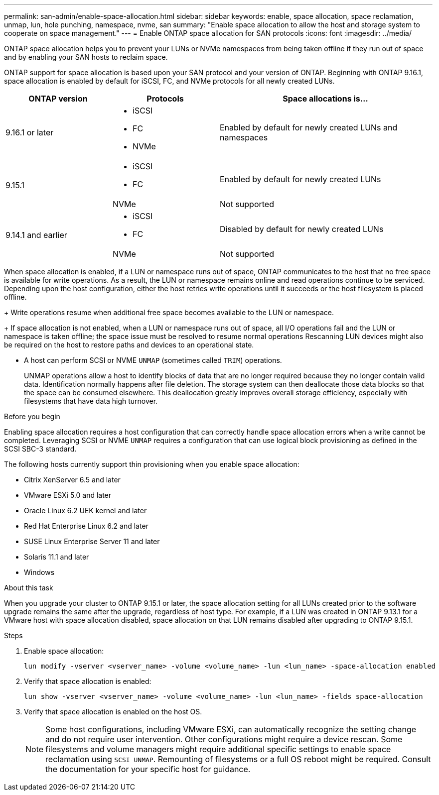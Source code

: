 ---
permalink: san-admin/enable-space-allocation.html
sidebar: sidebar
keywords: enable, space allocation, space reclamation, unmap, lun, hole punching, namespace, nvme, san
summary: "Enable space allocation to allow the host and storage system to cooperate on space management."
---
= Enable ONTAP space allocation for SAN protocols
:icons: font
:imagesdir: ../media/

[.lead]
ONTAP space allocation helps you to prevent your LUNs or NVMe namespaces from being taken offline if they run out of space and by enabling your SAN hosts to reclaim space. 

ONTAP support for space allocation is based upon your SAN protocol and your version of ONTAP. Beginning with ONTAP 9.16.1, space allocation is enabled by default for iSCSI, FC, and NVMe protocols for all newly created LUNs.

[cols="2,2,4a" options="header"]
|===
// header row
| ONTAP version
| Protocols
| Space allocations is...

// first body row
| 9.16.1 or later
a| 
* iSCSI
* FC
* NVMe
| Enabled by default for newly created LUNs and namespaces

.2+| 9.15.1
a|
* iSCSI
* FC
| Enabled by default for newly created LUNs

| NVMe
| Not supported

.2+| 9.14.1 and earlier
a| 
* iSCSI
* FC
| Disabled by default for newly created LUNs

| NVMe
| Not supported

// table end
|===


When space allocation is enabled, if a LUN or namespace runs out of space, ONTAP communicates to the host that no free space is available for write operations. As a result, the LUN or namespace remains online and read operations continue to be serviced.  Depending upon the host configuration, either the host retries write operations until it succeeds or the host filesystem is placed offline.
+
Write operations resume when additional free space becomes available to the LUN or namespace.
+
If space allocation is not enabled, when a LUN or namespace runs out of space, all I/O operations fail and the LUN or namespace is taken offline; the space issue must be resolved to resume normal operations  Rescanning LUN devices might also be required on the host to restore paths and devices to an operational state.

* A host can perform SCSI or NVME `UNMAP` (sometimes called `TRIM`) operations.
+
UNMAP operations allow a host to identify blocks of data that are no longer required because they no longer contain valid data. Identification normally happens after file deletion. The storage system can then deallocate those data blocks so that the space can be consumed elsewhere. This deallocation greatly improves overall storage efficiency, especially with filesystems that have data high turnover.

.Before you begin

Enabling space allocation requires a host configuration that can correctly handle space allocation errors when a write cannot be completed. Leveraging SCSI or NVME `UNMAP` requires a configuration that can use logical block provisioning as defined in the SCSI SBC-3 standard. 

The following hosts currently support thin provisioning when you enable space allocation:

* Citrix XenServer 6.5 and later
* VMware ESXi 5.0 and later
* Oracle Linux 6.2 UEK kernel and later
* Red Hat Enterprise Linux 6.2 and later
* SUSE Linux Enterprise Server 11 and later
* Solaris 11.1 and later
* Windows 

.About this task

When you upgrade your cluster to ONTAP 9.15.1 or later, the space allocation setting for all LUNs created prior to the software upgrade remains the same after the upgrade, regardless of host type. For example, if a LUN was created in ONTAP 9.13.1 for a VMware host with space allocation disabled, space allocation on that LUN remains disabled after upgrading to ONTAP 9.15.1. 

.Steps

. Enable space allocation:
+
[source,cli]
----
lun modify -vserver <vserver_name> -volume <volume_name> -lun <lun_name> -space-allocation enabled
----

. Verify that space allocation is enabled:
+
[source,cli]
----
lun show -vserver <vserver_name> -volume <volume_name> -lun <lun_name> -fields space-allocation
----

. Verify that space allocation is enabled on the host OS. 
+
NOTE: Some host configurations, including VMware ESXi, can automatically recognize the setting change and do not require user intervention. Other configurations might require a device rescan. Some filesystems and volume managers might require additional specific settings to enable space reclamation using `SCSI UNMAP`. Remounting of filesystems or a full OS reboot might be required. Consult the documentation for your specific host for guidance. 

// 2024, Nov 07, Jira 2209
// 2024-7-17 ontapdoc-2220
// 2024 June 3, ONTAPDOC-2034
// 2024 Apr 16, Jira 1662
// 2023, Mar 18, Jira 1793
// 2023 Nov 15, Jira 1446
// 2023 Nov 08, Git Issue 1139
// 2023 Oct 30, Git Issue 1139
// 2022 Nov 4, Git Issue 689

